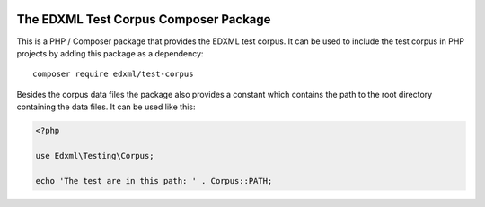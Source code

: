 |license| |phpversion|

.. |license| image::  https://img.shields.io/badge/License-LGPL%20v3-blue.svg
.. |phpversion| image::  https://shields.io/badge/php-%5E7.4%20%7C%20%5E8.0-blue

======================================
The EDXML Test Corpus Composer Package
======================================

This is a PHP / Composer package that provides the EDXML test corpus. It can be used to include the test corpus in PHP projects by adding this package as a dependency::

    composer require edxml/test-corpus

Besides the corpus data files the package also provides a constant which contains the path to the root directory containing the data files. It can be used like this:

.. code-block:: php

    <?php

    use Edxml\Testing\Corpus;

    echo 'The test are in this path: ' . Corpus::PATH;
